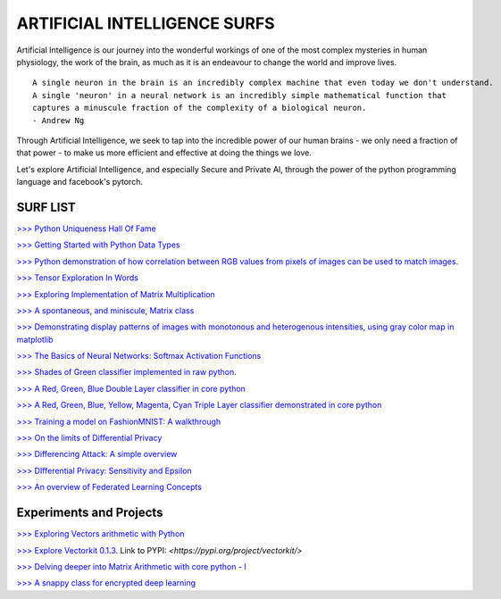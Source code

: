 ARTIFICIAL INTELLIGENCE SURFS
================================

Artificial Intelligence is our journey into the wonderful workings of one of the most complex 
mysteries in human physiology, the work of the brain, as much as it is an endeavour to change 
the world and improve lives.

::

  A single neuron in the brain is an incredibly complex machine that even today we don't understand. 
  A single 'neuron' in a neural network is an incredibly simple mathematical function that 
  captures a minuscule fraction of the complexity of a biological neuron. 
  - Andrew Ng


Through Artificial Intelligence, we seek to tap into the incredible power of our human brains - 
we only need a fraction of that power - to make us more efficient and effective at doing the 
things we love.

Let's explore Artificial Intelligence, and especially Secure and Private AI, through the power of 
the python programming language and facebook's pytorch.

SURF LIST
-----------

`>>> Python Uniqueness Hall Of Fame <https://github.com/ayivima/AI-SURFS/blob/master/Python_Halls_of_Fame/Python_Uniqueness_Hall_Of_Fame.rst/>`_

`>>> Getting Started with Python Data Types <https://github.com/ayivima/AI-SURFS/blob/master/Python_Basics/Getting_Started.md/>`_

`>>> Python demonstration of how correlation between RGB values from pixels of images can be used to match images <https://github.com/ayivima/AI-SURFS/blob/master/Power_Of_Math_In_Image_Analysis/README.md>`_.

`>>> Tensor Exploration In Words <https://github.com/ayivima/AI-SURFS/blob/master/Tinkering_With_Tensors/Explaining_Tensors.md/>`_

`>>> Exploring Implementation of Matrix Multiplication <https://github.com/ayivima/AI-SURFS/blob/master/Matrixtools/matmul_intro.md/>`_

`>>> A spontaneous, and miniscule, Matrix class <https://github.com/ayivima/AI-SURFS/blob/master/Tinkering_With_Tensors/Spontaneous_Matrix.rst/>`_

`>>> Demonstrating display patterns of images with monotonous and heterogenous intensities, using gray color map in matplotlib <https://github.com/ayivima/AI-SURFS/blob/master/cmap_gray_behavior/cmap_gray_demo.md/>`_

`>>> The Basics of Neural Networks: Softmax Activation Functions <https://github.com/ayivima/AI-SURFS/blob/master/Activation_Functions/SOFTMAX.md/>`_

`>>> Shades of Green classifier implemented in raw python <https://github.com/ayivima/AI-SURFS/blob/master/Green_shade_classifier/README.md>`_.

`>>> A Red, Green, Blue Double Layer classifier in core python <https://github.com/ayivima/AI-SURFS/blob/master/Red_Green_Blue_Classifier/RGB_Classifier.md/>`_

`>>> A Red, Green, Blue, Yellow, Magenta, Cyan Triple Layer classifier demonstrated in core python <https://github.com/ayivima/AI-SURFS/blob/master/RGBYCM_Color_Classifier/README.md/>`_

`>>> Training a model on FashionMNIST: A walkthrough <https://github.com/ayivima/AI-SURFS/blob/master/FashionMNIST/Untitled.md/>`_ 

`>>> On the limits of Differential Privacy <https://github.com/ayivima/AI-SURFS/blob/master/Differential_Privacy/On_the_limits_of_DP.md/>`_

`>>> Differencing Attack: A simple overview <https://github.com/ayivima/AI-SURFS/blob/master/Differential_Privacy/Diff_Attack.md/>`_

`>>> DIfferential Privacy: Sensitivity and Epsilon <https://github.com/ayivima/AI-SURFS/blob/master/Differential_Privacy/Sens_Epsilon.md/>`_

`>>> An overview of Federated Learning Concepts <https://github.com/ayivima/AI-SURFS/blob/master/Federated_Learning/Remote_Execution_Overview.md/>`_


Experiments and Projects
------------------------

`>>> Exploring Vectors arithmetic with Python <https://github.com/ayivima/vectorkit/blob/master/vectorkit/vectortools.py/>`_

`>>> Explore Vectorkit 0.1.3 <https://github.com/ayivima/vectorkit//>`_. Link to PYPI: `<https://pypi.org/project/vectorkit/>`

`>>> Delving deeper into Matrix Arithmetic with core python - I <https://github.com/ayivima/AI-SURFS/blob/master/Matrixtools/matrixtools.py/>`_

`>>> A snappy class for encrypted deep learning <https://github.com/ayivima/AI-SURFS/blob/master/ModelEncryptor/encryptor.py/>`_
